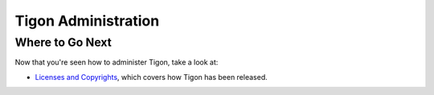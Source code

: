 .. :author: Cask Data, Inc.
   :description: Administration of Tigon Applications
   :copyright: Copyright © 2014 Cask Data, Inc.

============================================
Tigon Administration
============================================



Where to Go Next
================

Now that you're seen how to administer Tigon, take a look at:

- `Licenses and Copyrights <licenses.html>`__, which covers how Tigon has been released.
